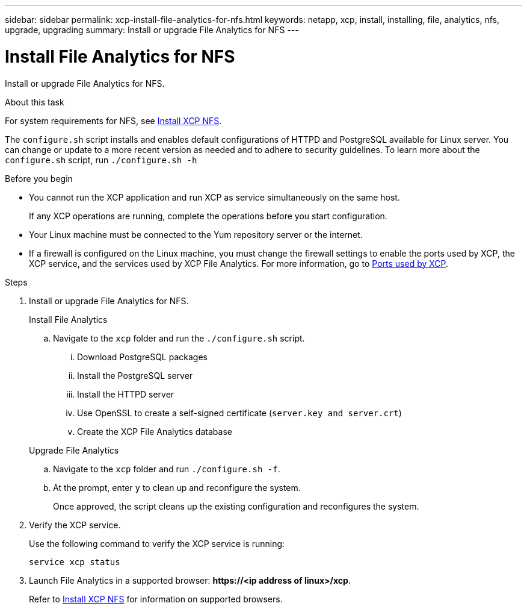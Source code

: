 ---
sidebar: sidebar
permalink: xcp-install-file-analytics-for-nfs.html
keywords: netapp, xcp, install, installing, file, analytics, nfs, upgrade, upgrading
summary: Install or upgrade File Analytics for NFS
---

= Install File Analytics for NFS
:hardbreaks:
:nofooter:
:icons: font
:linkattrs:
:imagesdir: ./media/

[.lead]
Install or upgrade File Analytics for NFS.

.About this task
For system requirements for NFS, see link:xcp-install-xcp-nfs.html[Install XCP NFS].

The `configure.sh` script installs and enables default configurations of HTTPD and PostgreSQL available for Linux server. You can change or update to a more recent version as needed and to adhere to security guidelines. To learn more about the `configure.sh` script, run `./configure.sh -h`

.Before you begin

* You cannot run the XCP application and run XCP as service simultaneously on the same host.
+
If any XCP operations are running, complete the operations before you start configuration.
* Your Linux machine must be connected to the Yum repository server or the internet.
* If a firewall is configured on the Linux machine, you must change the firewall settings to enable the ports used by XCP, the XCP service, and the services used by XCP File Analytics. For more information, go to xref:xcp-ports-used.html[Ports used by XCP].

.Steps

. Install or upgrade File Analytics for NFS.
+
[role="tabbed-block"]
====
.Install File Analytics
--
.. Navigate to the `xcp` folder and run the `./configure.sh` script.
... Download PostgreSQL packages
... Install the PostgreSQL server
... Install the HTTPD server
... Use OpenSSL to create a self-signed certificate (`server.key and server.crt`)
... Create the XCP File Analytics database
--
.Upgrade File Analytics
--
.. Navigate to the `xcp` folder and run `./configure.sh -f`.
+
.. At the prompt, enter `y` to clean up and reconfigure the system.
+
Once approved, the script cleans up the existing configuration and reconfigures the system. 
--
====

. Verify the XCP service.
+
Use the following command to verify the XCP service is running:
+
`service xcp status`
. Launch File Analytics in a supported browser: *\https://<ip address of linux>/xcp*.
+
Refer to link:xcp-install-xcp-nfs.html[Install XCP NFS] for information on supported browsers.

// 23 Oct 2023, OTHERDOC-34
// BURT 1391465 06/29/2021
